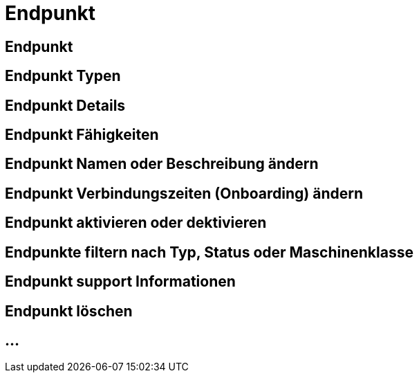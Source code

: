 :imagesdir: _images/

= Endpunkt

== Endpunkt

//Endpunkt Typen: zusammenhänge der Endpunkt typen: Telemetrie Plattform, CU’s, Farming Software, Maschine, CU / Maschinen Wechsel 
//Maschinen haben keine Fähigkeiten, sollte am besten eine Grafik erstell werden, als ein Erklär Bild
//Endpunkt aktiv/ nicht aktiv erklären
//Endpunkt löschen oder neu Verbinden, Auswirkung CU vers. Software
//Endpunkt Name / Beschreibung ändern, Onboarding Zeiten anpassen
//Endpunkt Details genau erklären
//Endpunkt ID, Applikation ID und App Version ID erklären
//Was passiert, wenn eine CU einen neuen Softwareupdate bekommt
//Endpunkt Fähigkeiten
//Filtern der Endpunkte + Filterkriterien erklären


== Endpunkt Typen

== Endpunkt Details

== Endpunkt Fähigkeiten

== Endpunkt Namen oder Beschreibung ändern

== Endpunkt Verbindungszeiten (Onboarding) ändern

== Endpunkt aktivieren oder dektivieren

== Endpunkte filtern nach Typ, Status oder Maschinenklasse

== Endpunkt support Informationen

== Endpunkt löschen

== ...
